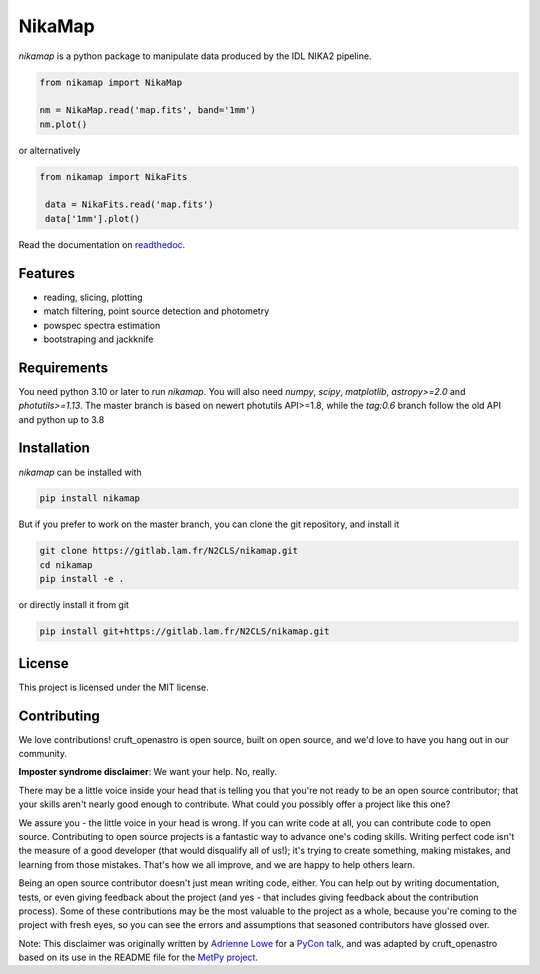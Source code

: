 NikaMap
=======
|pypi| |license| |wheels| |format| |pyversions| |rtd|

`nikamap` is a python package to manipulate data produced by the IDL NIKA2 pipeline.

.. code:: python

    from nikamap import NikaMap

    nm = NikaMap.read('map.fits', band='1mm')
    nm.plot()

or alternatively

.. code:: python

   from nikamap import NikaFits

    data = NikaFits.read('map.fits')
    data['1mm'].plot()

Read the documentation on `readthedoc <http://nikamap.readthedocs.io>`_.

Features
--------

- reading, slicing, plotting
- match filtering, point source detection and photometry
- powspec spectra estimation
- bootstraping and jackknife

Requirements
------------
You need python 3.10 or later to run `nikamap`. You will also need `numpy`, `scipy`, `matplotlib`, `astropy>=2.0` and `photutils>=1.13`. The master branch is based on newert photutils API>=1.8, while the `tag:0.6` branch follow the old API and python up to 3.8

Installation
------------
`nikamap` can be installed with 

.. code:: bash

    pip install nikamap

But if you prefer to work on the master branch, you can clone the git repository, and install it

.. code:: bash

    git clone https://gitlab.lam.fr/N2CLS/nikamap.git
    cd nikamap
    pip install -e .


or directly install it from git

.. code:: bash

    pip install git+https://gitlab.lam.fr/N2CLS/nikamap.git


License
-------

This project is licensed under the MIT license.

|build-travis| |appveyor| |codeclimate| |codehealth| |sonarqube|


.. |pypi| image:: https://img.shields.io/pypi/v/nikamap.svg?maxAge=2592000
    :alt: Latest Version
    :target: https://pypi.python.org/pypi/nikamap


.. |license| image:: https://img.shields.io/pypi/l/nikamap.svg?maxAge=2592000
    :alt: License


.. |wheels| image:: https://img.shields.io/pypi/wheel/nikamap.svg?maxAge=2592000
   :alt: Wheels


.. |format| image:: https://img.shields.io/pypi/format/nikamap.svg?maxAge=2592000
   :alt: Format


.. |pyversions| image:: https://img.shields.io/pypi/pyversions/nikamap.svg?maxAge=25920001;5002;0c
   :alt: pyversions


.. |build-travis| image:: https://travis-ci.org/abeelen/nikamap.svg?branch=master
    :alt: Travis Master Build
    :target: https://travis-ci.org/abeelen/nikamap


.. |codeclimate| image:: https://api.codeclimate.com/v1/badges/708805538fddec5ef127/maintainability
   :target: https://codeclimate.com/github/abeelen/nikamap/maintainability
   :alt: Maintainability


.. |codehealth| image:: https://landscape.io/github/abeelen/nikamap/master/landscape.svg?style=flat
   :alt: Code Health
   :target: https://landscape.io/github/abeelen/nikamap/master


.. |sonarqube| image:: https://sonarcloud.io/api/project_badges/measure?project=nikamap&metric=alert_status
   :alt: SonarQube
   :target: https://sonarcloud.io/dashboard/index/nikamap


.. |rtd| image:: https://readthedocs.org/projects/nikamap/badge/?version=latest
    :alt: Read the doc
    :target: http://nikamap.readthedocs.io/

.. |appveyor| image:: https://ci.appveyor.com/api/projects/status/github/abeelen/nikamap?branch=master&svg=true
    :alt: AppVeoyr
    :target: https://ci.appveyor.com/project/abeelen/nikamap

Contributing
------------

We love contributions! cruft_openastro is open source,
built on open source, and we'd love to have you hang out in our community.

**Imposter syndrome disclaimer**: We want your help. No, really.

There may be a little voice inside your head that is telling you that you're not
ready to be an open source contributor; that your skills aren't nearly good
enough to contribute. What could you possibly offer a project like this one?

We assure you - the little voice in your head is wrong. If you can write code at
all, you can contribute code to open source. Contributing to open source
projects is a fantastic way to advance one's coding skills. Writing perfect code
isn't the measure of a good developer (that would disqualify all of us!); it's
trying to create something, making mistakes, and learning from those
mistakes. That's how we all improve, and we are happy to help others learn.

Being an open source contributor doesn't just mean writing code, either. You can
help out by writing documentation, tests, or even giving feedback about the
project (and yes - that includes giving feedback about the contribution
process). Some of these contributions may be the most valuable to the project as
a whole, because you're coming to the project with fresh eyes, so you can see
the errors and assumptions that seasoned contributors have glossed over.

Note: This disclaimer was originally written by
`Adrienne Lowe <https://github.com/adriennefriend>`_ for a
`PyCon talk <https://www.youtube.com/watch?v=6Uj746j9Heo>`_, and was adapted by
cruft_openastro based on its use in the README file for the
`MetPy project <https://github.com/Unidata/MetPy>`_.
